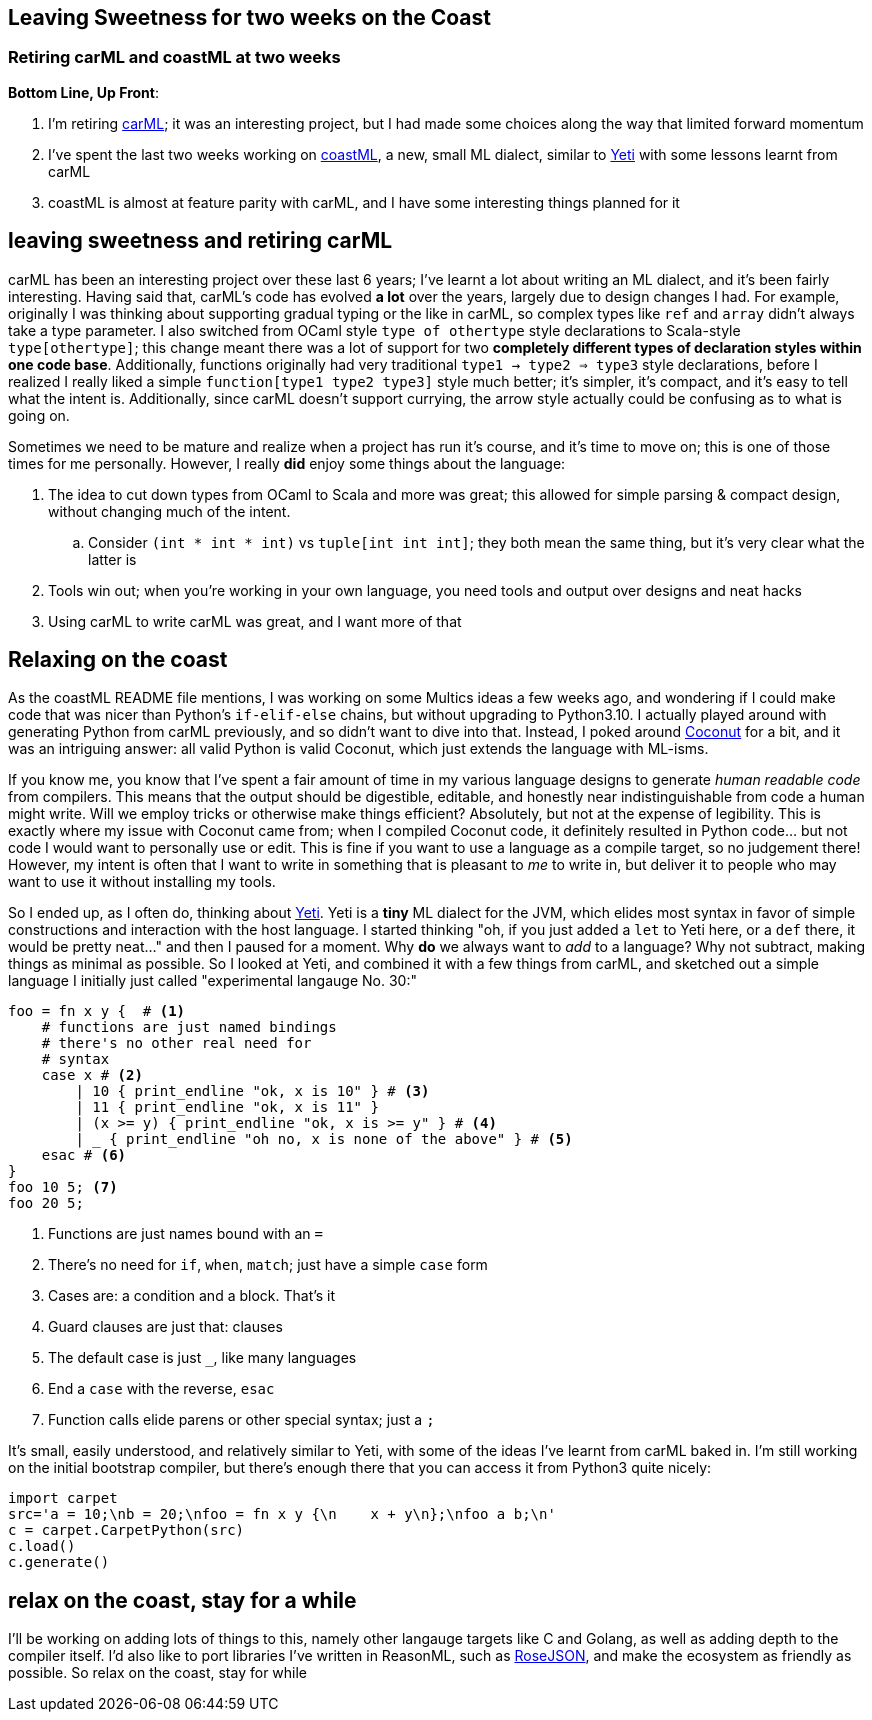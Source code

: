 == Leaving Sweetness for two weeks on the Coast
=== Retiring carML and coastML at two weeks

*Bottom Line, Up Front*:

. I'm retiring https://github.com/lojikil/carML[carML]; it was an interesting project, but I had made some choices along the way that limited forward momentum
. I've spent the last two weeks working on https://github.com/lojikil/coastML[coastML], a new, small ML dialect, similar to http://mth.github.io/yeti/[Yeti] with some lessons learnt from carML
. coastML is almost at feature parity with carML, and I have some interesting things planned for it

== leaving sweetness and retiring carML

carML has been an interesting project over these last 6 years; I've learnt a lot about writing an ML dialect, and it's been fairly
interesting. Having said that, carML's code has evolved *a lot* over the years, largely due to design changes I had. For example,
originally I was thinking about supporting gradual typing or the like in carML, so complex types like `ref` and `array` didn't
always take a type parameter. I also switched from OCaml style `type of othertype` style declarations to Scala-style `type[othertype]`;
this change meant there was a lot of support for two *completely different types of declaration styles within one code base*. Additionally,
functions originally had very traditional `type1 -> type2 => type3` style declarations, before I realized I really liked a simple
`function[type1 type2 type3]` style much better; it's simpler, it's compact, and it's easy to tell what the intent is. Additionally,
since carML doesn't support currying, the arrow style actually could be confusing as to what is going on.

Sometimes we need to be mature and realize when a project has run it's course, and it's time to move on; this is one of those times for
me personally. However, I really *did* enjoy some things about the language:

. The idea to cut down types from OCaml to Scala and more was great; this allowed for simple parsing & compact design, without changing much of the intent.
.. Consider `(int * int * int)` vs `tuple[int int int]`; they both mean the same thing, but it's very clear what the latter is
. Tools win out; when you're working in your own language, you need tools and output over designs and neat hacks
. Using carML to write carML was great, and I want more of that

== Relaxing on the coast

As the coastML README file mentions, I was working on some Multics ideas a few weeks ago, and wondering if I could make code that was
nicer than Python's `if-elif-else` chains, but without upgrading to Python3.10. I actually played around with generating Python from
carML previously, and so didn't want to dive into that. Instead, I poked around http://coconut-lang.org[Coconut] for a bit, and it was
an intriguing answer: all valid Python is valid Coconut, which just extends the language with ML-isms.

If you know me, you know that I've spent a fair amount of time in my various language designs to generate _human readable code_ from
compilers. This means that the output should be digestible, editable, and honestly near indistinguishable from code a human might write.
Will we employ tricks or otherwise make things efficient? Absolutely, but not at the expense of legibility. This is exactly where
my issue with Coconut came from; when I compiled Coconut code, it definitely resulted in Python code... but not code I would want
to personally use or edit. This is fine if you want to use a language as a compile target, so no judgement there! However, my intent
is often that I want to write in something that is pleasant to _me_ to write in, but deliver it to people who may want to use it
without installing my tools. 

So I ended up, as I often do, thinking about http://mth.github.io/yeti/[Yeti]. Yeti is a **tiny** ML dialect for the JVM, which
elides most syntax in favor of simple constructions and interaction with the host language. I started thinking "oh, if you just added
a `let` to Yeti here, or a `def` there, it would be pretty neat..." and then I paused for a moment. Why *do* we always want to _add_ to
a language? Why not subtract, making things as minimal as possible. So I looked at Yeti, and combined it with a few things from carML,
and sketched out a simple language I initially just called "experimental langauge No. 30:"

[source]
----
foo = fn x y {  # <1>
    # functions are just named bindings
    # there's no other real need for
    # syntax
    case x # <2>
        | 10 { print_endline "ok, x is 10" } # <3>
        | 11 { print_endline "ok, x is 11" }
        | (x >= y) { print_endline "ok, x is >= y" } # <4>
        | _ { print_endline "oh no, x is none of the above" } # <5>
    esac # <6>
}
foo 10 5; <7>
foo 20 5;
----
<1> Functions are just names bound with an `=`
<2> There's no need for `if`, `when`, `match`; just have a simple `case` form
<3> Cases are: a condition and a block. That's it
<4> Guard clauses are just that: clauses
<5> The default case is just `_`, like many languages
<6> End a `case` with the reverse, `esac`
<7> Function calls elide parens or other special syntax; just a `;`

It's small, easily understood, and relatively similar to Yeti, with some of the ideas I've learnt from carML baked in. I'm still working
on the initial bootstrap compiler, but there's enough there that you can access it from Python3 quite nicely:

[source]
----
import carpet
src='a = 10;\nb = 20;\nfoo = fn x y {\n    x + y\n};\nfoo a b;\n'
c = carpet.CarpetPython(src)
c.load()
c.generate()
----

== relax on the coast, stay for a while

I'll be working on adding lots of things to this, namely other langauge targets like C and Golang, as well as adding depth to the 
compiler itself. I'd also like to port libraries I've written in ReasonML, such as https://github.com/lojikil/rosejson[RoseJSON],
and make the ecosystem as friendly as possible. So relax on the coast, stay for while
